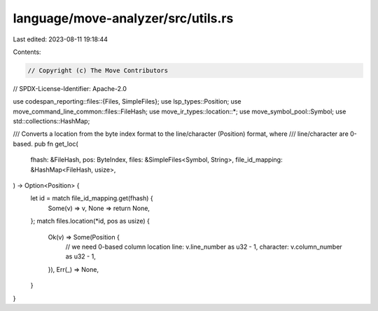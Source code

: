 language/move-analyzer/src/utils.rs
===================================

Last edited: 2023-08-11 19:18:44

Contents:

.. code-block:: rs

    // Copyright (c) The Move Contributors
// SPDX-License-Identifier: Apache-2.0

use codespan_reporting::files::{Files, SimpleFiles};
use lsp_types::Position;
use move_command_line_common::files::FileHash;
use move_ir_types::location::*;
use move_symbol_pool::Symbol;
use std::collections::HashMap;

/// Converts a location from the byte index format to the line/character (Position) format, where
/// line/character are 0-based.
pub fn get_loc(
    fhash: &FileHash,
    pos: ByteIndex,
    files: &SimpleFiles<Symbol, String>,
    file_id_mapping: &HashMap<FileHash, usize>,
) -> Option<Position> {
    let id = match file_id_mapping.get(fhash) {
        Some(v) => v,
        None => return None,
    };
    match files.location(*id, pos as usize) {
        Ok(v) => Some(Position {
            // we need 0-based column location
            line: v.line_number as u32 - 1,
            character: v.column_number as u32 - 1,
        }),
        Err(_) => None,
    }
}


